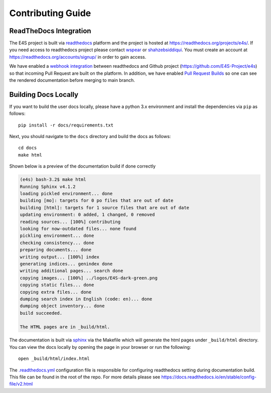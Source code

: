 Contributing Guide
====================

ReadTheDocs Integration
------------------------

The E4S project is built via `readthedocs <https://readthedocs.org>`_ platform and the project is hosted at
https://readthedocs.org/projects/e4s/. If you need access to readthedocs project please contact `wspear <https://github.com/wspear>`_
or `shahzebsiddiqui <https://github.com/shahzebsiddiqui>`_. You must create an account at https://readthedocs.org/accounts/signup/ in
order to gain access.

We have enabled a `webhook integration <https://docs.readthedocs.io/en/stable/webhooks.html>`_ between readthedocs and Github project
(https://github.com/E4S-Project/e4s) so that incoming Pull Request are built on the platform. In addition, we have enabled
`Pull Request Builds <https://docs.readthedocs.io/en/stable/pull-requests.html>`_ so one can see the rendered documentation
before merging to main branch.

Building Docs Locally
-----------------------

If you want to build the user docs locally, please have a python 3.x environment and install the dependencies via ``pip`` as follows::

    pip install -r docs/requirements.txt

Next, you should navigate to the ``docs`` directory and build the docs as follows::

    cd docs
    make html

Shown below is a preview of the documentation build if done correctly

.. code-block:: console

    (e4s) bash-3.2$ make html
    Running Sphinx v4.1.2
    loading pickled environment... done
    building [mo]: targets for 0 po files that are out of date
    building [html]: targets for 1 source files that are out of date
    updating environment: 0 added, 1 changed, 0 removed
    reading sources... [100%] contributing
    looking for now-outdated files... none found
    pickling environment... done
    checking consistency... done
    preparing documents... done
    writing output... [100%] index
    generating indices... genindex done
    writing additional pages... search done
    copying images... [100%] ../logos/E4S-dark-green.png
    copying static files... done
    copying extra files... done
    dumping search index in English (code: en)... done
    dumping object inventory... done
    build succeeded.

    The HTML pages are in _build/html.

The documentation is built via `sphinx <https://www.sphinx-doc.org/en/master/>`_ via the Makefile which
will generate the html pages under ``_build/html`` directory. You can view the docs locally by opening
the page in your browser or run the following::

    open _build/html/index.html

The `.readthedocs.yml <https://github.com/E4S-Project/e4s/blob/master/.readthedocs.yml>`_ configuration file is responsible
for configuring readthedocs setting during documentation build. This file can be found in the root of the repo. For more details
please see https://docs.readthedocs.io/en/stable/config-file/v2.html